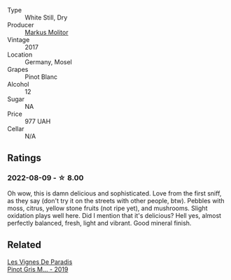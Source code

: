#+attr_html: :class wine-main-image
[[file:/images/26/3e80cd-7230-45dc-a328-886ffbe0fb15/2022-08-10-08-15-56-IMG-1371.webp]]

- Type :: White Still, Dry
- Producer :: [[barberry:/producers/b6fc163c-5564-4924-b988-a50ed0889478][Markus Molitor]]
- Vintage :: 2017
- Location :: Germany, Mosel
- Grapes :: Pinot Blanc
- Alcohol :: 12
- Sugar :: NA
- Price :: 977 UAH
- Cellar :: N/A

** Ratings

*** 2022-08-09 - ☆ 8.00

Oh wow, this is damn delicious and sophisticated. Love from the first sniff, as they say (don't try it on the streets with other people, btw). Pebbles with moss, citrus, yellow stone fruits (not ripe yet), and mushrooms. Slight oxidation plays well here. Did I mention that it's delicious? Hell yes, almost perfectly balanced, fresh, light and vibrant. Good mineral finish.

** Related

#+begin_export html
<div class="flex-container">
  <a class="flex-item flex-item-left" href="/wines/969b7bbf-2917-476f-859b-fcb1fb9f8bb3.html">
    <img class="flex-bottle" src="/images/96/9b7bbf-2917-476f-859b-fcb1fb9f8bb3/2022-07-23-10-29-38-5B85905C-BE43-4CB6-ACA2-F895C52DA593-1-105-c.webp"></img>
    <section class="h text-small text-lighter">Les Vignes De Paradis</section>
    <section class="h text-bolder">Pinot Gris M... - 2019</section>
  </a>

</div>
#+end_export
